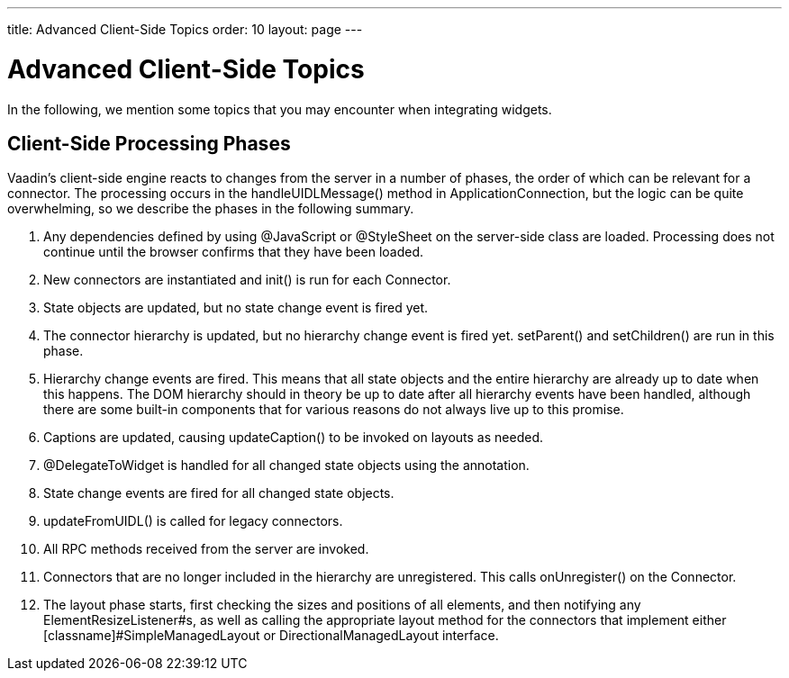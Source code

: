 ---
title: Advanced Client-Side Topics
order: 10
layout: page
---

[[gwt.advanced]]
= Advanced Client-Side Topics

In the following, we mention some topics that you may encounter when integrating
widgets.

[[gwt.advanced.phases]]
== Client-Side Processing Phases

Vaadin's client-side engine reacts to changes from the server in a number of
phases, the order of which can be relevant for a connector. The processing
occurs in the [methodname]#handleUIDLMessage()# method in
[classname]#ApplicationConnection#, but the logic can be quite overwhelming, so
we describe the phases in the following summary.

. Any dependencies defined by using [classname]#@JavaScript# or
[classname]#@StyleSheet# on the server-side class are loaded. Processing does
not continue until the browser confirms that they have been loaded.

. New connectors are instantiated and [methodname]#init()# is run for each
[interfacename]#Connector#.

. State objects are updated, but no state change event is fired yet.

. The connector hierarchy is updated, but no hierarchy change event is fired yet.
[methodname]#setParent()# and [methodname]#setChildren()# are run in this phase.

. Hierarchy change events are fired. This means that all state objects and the
entire hierarchy are already up to date when this happens. The DOM hierarchy
should in theory be up to date after all hierarchy events have been handled,
although there are some built-in components that for various reasons do not
always live up to this promise.

. Captions are updated, causing [methodname]#updateCaption()# to be invoked on
layouts as needed.

. [classname]#@DelegateToWidget# is handled for all changed state objects using
the annotation.

. State change events are fired for all changed state objects.

. [methodname]#updateFromUIDL()# is called for legacy connectors.

. All RPC methods received from the server are invoked.

. Connectors that are no longer included in the hierarchy are unregistered. This
calls [methodname]#onUnregister()# on the [interfacename]#Connector#.

. The layout phase starts, first checking the sizes and positions of all elements,
and then notifying any [interfacename]#ElementResizeListener#s, as well as
calling the appropriate layout method for the connectors that implement either
[classname]#SimpleManagedLayout# or [classname]#DirectionalManagedLayout#
interface.





